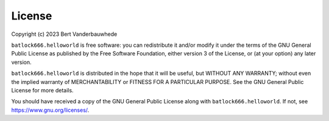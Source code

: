 License
=======

Copyright (c) 2023 Bert Vanderbauwhede

``batlock666.helloworld`` is free software: you can redistribute it and/or
modify it under the terms of the GNU General Public License as published by
the Free Software Foundation, either version 3 of the License, or (at your
option) any later version.

``batlock666.helloworld`` is distributed in the hope that it will be useful,
but WITHOUT ANY WARRANTY; without even the implied warranty of MERCHANTABILITY
or FITNESS FOR A PARTICULAR PURPOSE.  See the GNU General Public License
for more details.

You should have received a copy of the GNU General Public License along with
``batlock666.helloworld``.  If not, see https://www.gnu.org/licenses/.
